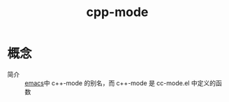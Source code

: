:PROPERTIES:
:ID:       a3078e0e-411f-427c-8fe9-a09adacbcab5
:END:
#+title: cpp-mode

* 概念
- 简介 :: [[id:42689b29-37d3-457a-be3a-be8d83cfaf74][emacs]]中 c++-mode 的别名，而 c++-mode 是 cc-mode.el 中定义的函数
